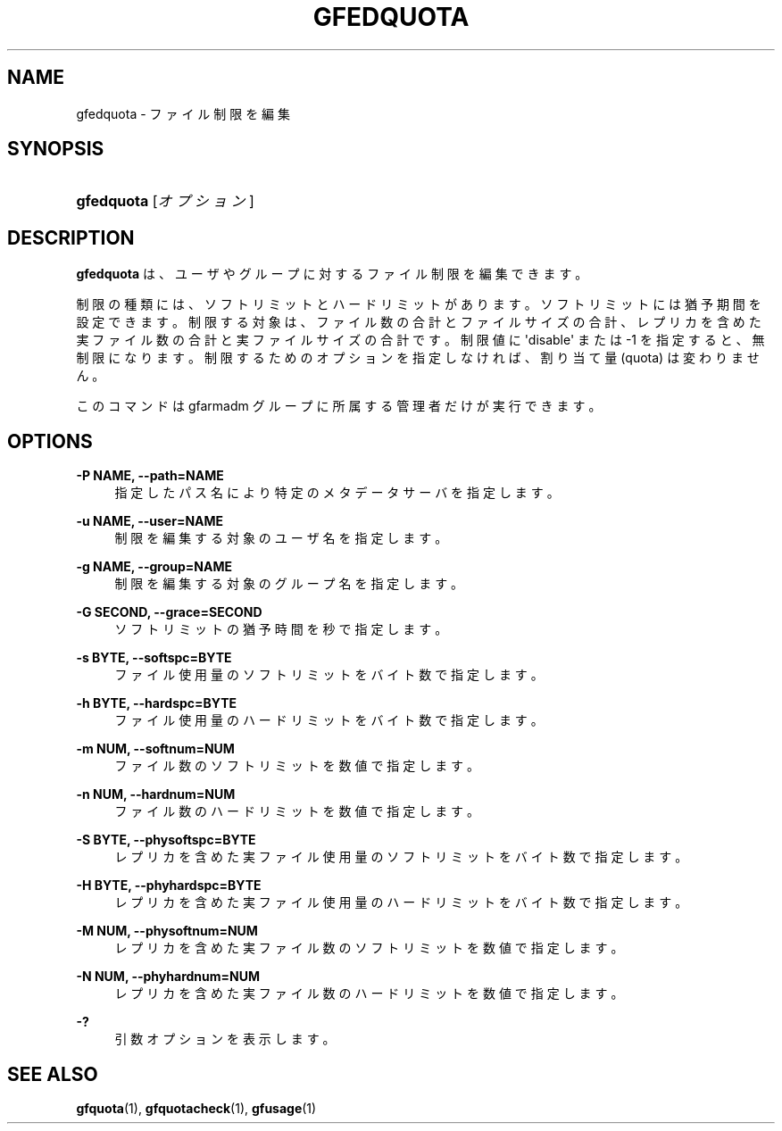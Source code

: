 '\" t
.\"     Title: gfedquota
.\"    Author: [FIXME: author] [see http://docbook.sf.net/el/author]
.\" Generator: DocBook XSL Stylesheets v1.78.1 <http://docbook.sf.net/>
.\"      Date: 25 Aug 2015
.\"    Manual: Gfarm
.\"    Source: Gfarm
.\"  Language: English
.\"
.TH "GFEDQUOTA" "1" "25 Aug 2015" "Gfarm" "Gfarm"
.\" -----------------------------------------------------------------
.\" * Define some portability stuff
.\" -----------------------------------------------------------------
.\" ~~~~~~~~~~~~~~~~~~~~~~~~~~~~~~~~~~~~~~~~~~~~~~~~~~~~~~~~~~~~~~~~~
.\" http://bugs.debian.org/507673
.\" http://lists.gnu.org/archive/html/groff/2009-02/msg00013.html
.\" ~~~~~~~~~~~~~~~~~~~~~~~~~~~~~~~~~~~~~~~~~~~~~~~~~~~~~~~~~~~~~~~~~
.ie \n(.g .ds Aq \(aq
.el       .ds Aq '
.\" -----------------------------------------------------------------
.\" * set default formatting
.\" -----------------------------------------------------------------
.\" disable hyphenation
.nh
.\" disable justification (adjust text to left margin only)
.ad l
.\" -----------------------------------------------------------------
.\" * MAIN CONTENT STARTS HERE *
.\" -----------------------------------------------------------------
.SH "NAME"
gfedquota \- ファイル制限を編集
.SH "SYNOPSIS"
.HP \w'\fBgfedquota\fR\ 'u
\fBgfedquota\fR [\fIオプション\fR]
.SH "DESCRIPTION"
.PP
\fBgfedquota\fR
は、 ユーザやグループに対するファイル制限を編集できます。
.PP
制限の種類には、ソフトリミットとハードリミットがあります。 ソフトリミットには猶予期間を設定できます。 制限する対象は、ファイル数の合計とファイルサイズの合計、 レプリカを含めた実ファイル数の合計と実ファイルサイズの合計です。 制限値に \*(Aqdisable\*(Aq または \-1 を指定すると、無制限になります。 制限するためのオプションを指定しなければ、 割り当て量 (quota) は変わりません。
.PP
このコマンドは gfarmadm グループに所属する管理者だけが実行できます。
.SH "OPTIONS"
.PP
\fB\-P NAME, \-\-path=NAME\fR
.RS 4
指定したパス名により特定のメタデータサーバを指定します。
.RE
.PP
\fB\-u NAME, \-\-user=NAME\fR
.RS 4
制限を編集する対象のユーザ名を指定します。
.RE
.PP
\fB\-g NAME, \-\-group=NAME\fR
.RS 4
制限を編集する対象のグループ名を指定します。
.RE
.PP
\fB\-G SECOND, \-\-grace=SECOND\fR
.RS 4
ソフトリミットの猶予時間を秒で指定します。
.RE
.PP
\fB\-s BYTE, \-\-softspc=BYTE\fR
.RS 4
ファイル使用量のソフトリミットをバイト数で指定します。
.RE
.PP
\fB\-h BYTE, \-\-hardspc=BYTE\fR
.RS 4
ファイル使用量のハードリミットをバイト数で指定します。
.RE
.PP
\fB\-m NUM, \-\-softnum=NUM\fR
.RS 4
ファイル数のソフトリミットを数値で指定します。
.RE
.PP
\fB\-n NUM, \-\-hardnum=NUM\fR
.RS 4
ファイル数のハードリミットを数値で指定します。
.RE
.PP
\fB\-S BYTE, \-\-physoftspc=BYTE\fR
.RS 4
レプリカを含めた実ファイル使用量のソフトリミットを バイト数で指定します。
.RE
.PP
\fB\-H BYTE, \-\-phyhardspc=BYTE\fR
.RS 4
レプリカを含めた実ファイル使用量のハードリミットを バイト数で指定します。
.RE
.PP
\fB\-M NUM, \-\-physoftnum=NUM\fR
.RS 4
レプリカを含めた実ファイル数のソフトリミットを数値で指定します。
.RE
.PP
\fB\-N NUM, \-\-phyhardnum=NUM\fR
.RS 4
レプリカを含めた実ファイル数のハードリミットを数値で指定します。
.RE
.PP
\fB\-?\fR
.RS 4
引数オプションを表示します。
.RE
.SH "SEE ALSO"
.PP
\fBgfquota\fR(1),
\fBgfquotacheck\fR(1),
\fBgfusage\fR(1)
